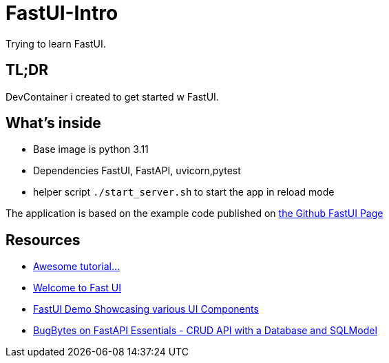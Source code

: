 = FastUI-Intro
Trying to learn FastUI.

== TL;DR
DevContainer i created to get started w FastUI. 

== What's inside
* Base image is python 3.11
* Dependencies FastUI, FastAPI, uvicorn,pytest
* helper script `./start_server.sh` to start the app in reload mode

The application is based on the example code published on https://github.com/pydantic/FastUI[the Github FastUI Page]

== Resources
* https://www.youtube.com/watch?v=eBWrnSyN2iw[Awesome tutorial...]

* https://trans-organization-12.gitbook.io/fastui[Welcome to Fast UI]

* https://fastui-demo.onrender.com[FastUI Demo Showcasing various UI Components]

* https://www.youtube.com/watch?v=Jl39FZs-uz8&list=PL-2EBeDYMIbSppj2GYHnvpZ9W69qmkInS&index=4[BugBytes on FastAPI Essentials - CRUD API with a Database and SQLModel]
